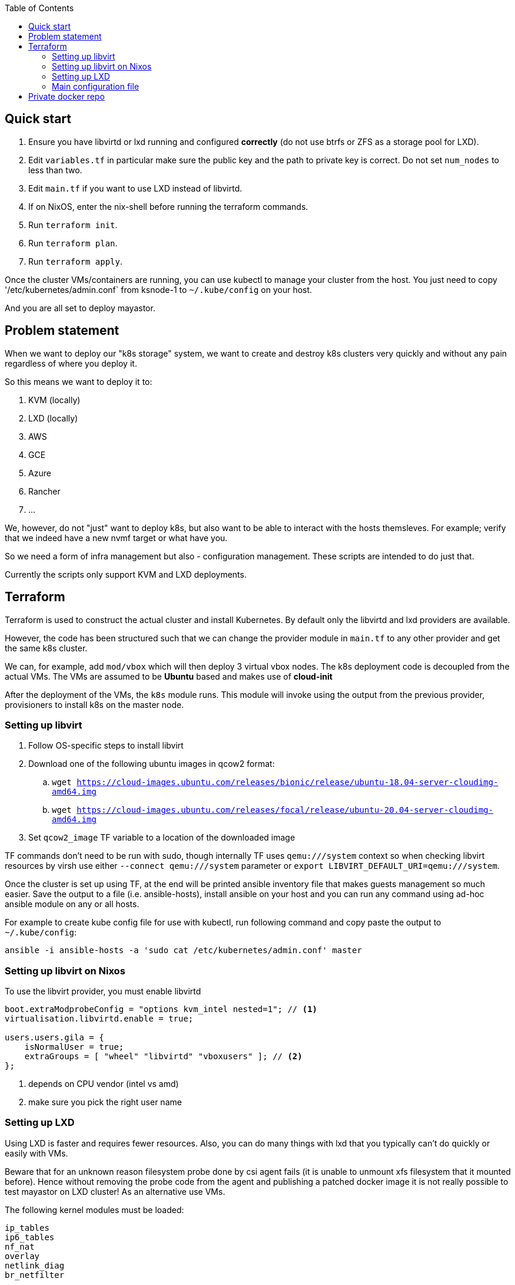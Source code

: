 :source-highlighter: highlightjs
:toc:

== Quick start

. Ensure you have libvirtd or lxd running and configured **correctly** (do not use btrfs or ZFS as a storage pool for LXD).
. Edit `variables.tf` in particular make sure the public key and the path to private key is correct. Do not set `num_nodes` to less than two.
. Edit `main.tf` if you want to use LXD instead of libvirtd.
. If on NixOS, enter the nix-shell before running the terraform commands.
. Run `terraform init`.
. Run `terraform plan`.
. Run `terraform apply`.

Once the cluster VMs/containers are running, you can use kubectl to manage
your cluster from the host. You just need to copy '/etc/kubernetes/admin.conf`
from ksnode-1 to `~/.kube/config` on your host.

And you are all set to deploy mayastor.

== Problem statement

When we want to deploy our "k8s storage" system, we want to create and destroy
k8s clusters very quickly and without any pain regardless of where you deploy
it.

So this means we want to deploy it to:

1. KVM (locally)
2. LXD (locally)
3. AWS
4. GCE
5. Azure
6. Rancher
7. ...

We, however, do not "just" want to deploy k8s, but also want to be able to
interact with the hosts themsleves. For example; verify that we indeed have a
new nvmf target or what have you.

So we need a form of infra management but also - configuration management.
These scripts are intended to do just that.

Currently the scripts only support KVM and LXD deployments.

== Terraform

Terraform is used to construct the actual cluster and install Kubernetes. By
default only the libvirtd and lxd providers are available.

However, the code has been structured such that we can change the provider
module in `main.tf` to any other provider and get the same k8s cluster.

We can, for example, add `mod/vbox` which will then deploy 3 virtual vbox nodes.
The k8s deployment code is decoupled from the actual VMs. The VMs are assumed to
be *Ubuntu* based and makes use of *cloud-init*

After the deployment of the VMs, the `k8s` module runs. This module will invoke
using the output from the previous provider, provisioners to install k8s on the
master node.

=== Setting up libvirt

. Follow OS-specific steps to install libvirt
. Download one of the following ubuntu images in qcow2 format:
.. `wget https://cloud-images.ubuntu.com/releases/bionic/release/ubuntu-18.04-server-cloudimg-amd64.img`
.. `wget https://cloud-images.ubuntu.com/releases/focal/release/ubuntu-20.04-server-cloudimg-amd64.img`
. Set `qcow2_image` TF variable to a location of the downloaded image

TF commands don't need to be run with sudo, though internally TF uses
`qemu:///system` context so when checking libvirt resources by virsh
use either `--connect qemu:///system` parameter or
`export LIBVIRT_DEFAULT_URI=qemu:///system`.

Once the cluster is set up using TF, at the end will be printed ansible
inventory file that makes guests management so much easier. Save the output
to a file (i.e. ansible-hosts), install ansible on your host and you can
run any command using ad-hoc ansible module on any or all hosts.

For example to create kube config file for use with kubectl, run following
command and copy paste the output to `~/.kube/config`:

[source,bash]
----
ansible -i ansible-hosts -a 'sudo cat /etc/kubernetes/admin.conf' master
----

=== Setting up libvirt on Nixos

To use the libvirt provider, you must enable libvirtd

[source]
----
boot.extraModprobeConfig = "options kvm_intel nested=1"; // <1>
virtualisation.libvirtd.enable = true;

users.users.gila = {
    isNormalUser = true;
    extraGroups = [ "wheel" "libvirtd" "vboxusers" ]; // <2>
};
----
<1> depends on CPU vendor (intel vs amd)
<2> make sure you pick the right user name

=== Setting up LXD

Using LXD is faster and requires fewer resources. Also, you can do many things
with lxd that you typically can't do quickly or easily with VMs.

Beware that for an unknown reason filesystem probe done by csi agent fails
(it is unable to unmount xfs filesystem that it mounted before). Hence without
removing the probe code from the agent and publishing a patched docker image
it is not really possible to test mayastor on LXD cluster! As an alternative
use VMs.

The following kernel modules must be loaded:
```
ip_tables
ip6_tables
nf_nat
overlay
netlink_diag
br_netfilter
```

And if you decide to use LVM storage backend then also:
```
dm-snapshot
dm-mirror
dm_thin_pool
```

See linux distribution specific section on how to install LXD on the
distro of your choice.

After that run `lxd init` and configure it to suit k8s cluster and your
needs. In particular:

. **do not use btrfs or ZFS** as a storage pool. Docker's AUFS storage driver does not work with them out of the box.
. **use eth0** for network interface name in the containers. dhcp config script depends on it.

TODO: add copy-paste of screen with user inputs for lxd init.

It is *important* to test that LXD works before you move to terraform
apply step. Create a container and test that it can reach the internet.

[source,bash]
----
lxc launch ubuntu:18.04 first
lxc exec first -- /bin/bash -c 'curl http://google.com/'
----

Once the cluster is set up, copy kube config file from lxd guest
to your host:

[source,bash]
----
lxc exec ksnode-1 -- cat /etc/kubernetes/admin.conf > ~/.kube/config
----

Later when testing mayastor you will need `/dev/nbd` device(s) in /dev of
the lxc containers. To propagate nbd0 device from the host to ksnode-1
container run:

[source,bash]
----
lxc config device add ksnode-1 nbd0 unix-block path=/dev/nbd0
----

==== LXD on Nixos

Make sure that your system is using *unstable channel* for nixpkgs (at least
LXD v4 is required).

LXD config in `/etc/nixos/configuration.nix`:

[source,nix]
----
  virtualisation.lxd.enable = true;
  virtualisation.lxd.zfsSupport = false;
  users.extraGroups.lxd.members = [ "your-user" ];
  users.extraGroups.lxc.members = [ "your-user" ];

  # Following line needed only if you choose LVM backend for LXC
  # Following line is a workaround for the issue of lvm tools not being
  # in the PATH of LXD (https://github.com/NixOS/nixpkgs/issues/31117)
  systemd.services.lxd.path = with pkgs; [ lvm2 thin-provisioning-tools e2fsprogs ];

  # Needed for kube-proxy pod that crashes if the hashsize is not big enough.
  # It can't be modified from inside the container even if sys is mounted rw.
  boot.extraModprobeConfig = ''
    options nf_conntrack hashsize=393216
  '';
----

==== LXD on other linux distros

There is no requirement to use LXD v4 as on the NixOS. LXD v3 works just fine.

When it comes to installing terraform with LXD provider, manually install the
lxd provider from https://github.com/sl1pm4t/terraform-provider-lxd by
downloading a release, extracting it to `~/.terraform.d/plugins` then renaming
the binary, dropping the version.

The way the terraform plugin works is not -- default. All plugins are evaluated
in the terraform-providers expression, which reads other files from disks. So a
simple override -- as far as I know,  won't work in this case more so, because
the expression removes attributes and whatnot.

As such a workaround is to install the plugin via nix-env and then run:

```
export NIX_TERRAFORM_PLUGIN_DIR=/home/gila/.nix-profile/bin
```

=== Main configuration file

The main configuration file is `variables.tf` where all fields **must** be set.
The `image_path` variable assumes a pre-downloaded image, but you can also set
it to fetch from HTTP. For example:

[source,bash]
----
cd /path/to/my/images
wget https://cloud-images.ubuntu.com/xenial/current/xenial-server-cloudimg-amd64-disk1.img
----

== Private docker repo

On NixOS just add following lines to your /etc/nixos/configuration.nix and
run `nixos-rebuild switch`.

[source,nix]
----
  services.dockerRegistry = {
    enable = true;
    listenAddress = "0.0.0.0";
    enableDelete = true;
    # port = 5000;
  };
----

On other distros you should edit the docker daemon config file to suit your
needs. An example configuration could be something like the following:

[source,bash]
----

cd /path/to/store
mkdir data

cat << EOF > docker-compose.yml
version: '3'

services:
  registry:
    image: registry:2
    ports:
    - "5000:5000"
    environment:
      REGISTRY_STORAGE_FILESYSTEM_ROOTDIRECTORY: /data
    volumes:
      - ./data:/data
EOF

docker-compose up
----

Subsequently, you can push mayastor images there using docker or skopeo.
Examples below are for moac image. Similarly you should push mayastor and
mayastor-csi images. Replace "hostname" by the name of your registry host.

[source,bash]
----
nix-build '<nixpkgs>' -A node-moacImage
docker load <result
docker tag mayadata/moac hostname:5000/moac:latest
docker push hostname:5000/moac:latest
----

[source,bash]
----
nix-build '<nixpkgs>' -A node-moacImage
skopeo copy --dest-tls-verify=false docker-archive:result docker://hostname:5000/mayadata/moac:latest
----

Nodes in the k8s cluster will refuse to pull images from such registry
because it is insecure (not using tls). To work around this problem
modify `mod/k8s/repo.sh` adding insecure-registry to daemon.json and
then provision your cluster.

Now edit mayastor deployment yamls and change all mayastor & moac image
names to point to your private docker registry. For moac image that would be
`image: mayadata/moac:latest` -> `image: hostname:5000/mayadata/moac:latest`.


